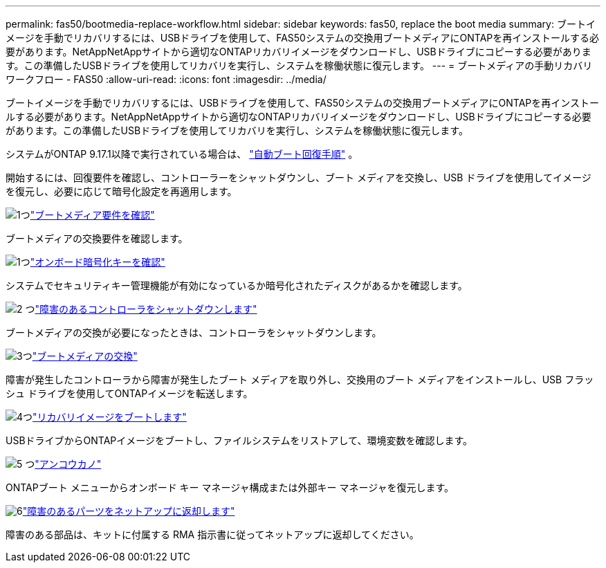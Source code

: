 ---
permalink: fas50/bootmedia-replace-workflow.html 
sidebar: sidebar 
keywords: fas50, replace the boot media 
summary: ブートイメージを手動でリカバリするには、USBドライブを使用して、FAS50システムの交換用ブートメディアにONTAPを再インストールする必要があります。NetAppNetAppサイトから適切なONTAPリカバリイメージをダウンロードし、USBドライブにコピーする必要があります。この準備したUSBドライブを使用してリカバリを実行し、システムを稼働状態に復元します。 
---
= ブートメディアの手動リカバリワークフロー - FAS50
:allow-uri-read: 
:icons: font
:imagesdir: ../media/


[role="lead"]
ブートイメージを手動でリカバリするには、USBドライブを使用して、FAS50システムの交換用ブートメディアにONTAPを再インストールする必要があります。NetAppNetAppサイトから適切なONTAPリカバリイメージをダウンロードし、USBドライブにコピーする必要があります。この準備したUSBドライブを使用してリカバリを実行し、システムを稼働状態に復元します。

システムがONTAP 9.17.1以降で実行されている場合は、 link:bootmedia-replace-workflow-bmr.html["自動ブート回復手順"] 。

開始するには、回復要件を確認し、コントローラーをシャットダウンし、ブート メディアを交換し、USB ドライブを使用してイメージを復元し、必要に応じて暗号化設定を再適用します。

.image:https://raw.githubusercontent.com/NetAppDocs/common/main/media/number-1.png["1つ"]link:bootmedia-replace-requirements.html["ブートメディア要件を確認"]
[role="quick-margin-para"]
ブートメディアの交換要件を確認します。

.image:https://raw.githubusercontent.com/NetAppDocs/common/main/media/number-2.png["1つ"]link:bootmedia-encryption-preshutdown-checks.html["オンボード暗号化キーを確認"]
[role="quick-margin-para"]
システムでセキュリティキー管理機能が有効になっているか暗号化されたディスクがあるかを確認します。

.image:https://raw.githubusercontent.com/NetAppDocs/common/main/media/number-3.png["2 つ"]link:bootmedia-shutdown.html["障害のあるコントローラをシャットダウンします"]
[role="quick-margin-para"]
ブートメディアの交換が必要になったときは、コントローラをシャットダウンします。

.image:https://raw.githubusercontent.com/NetAppDocs/common/main/media/number-4.png["3つ"]link:bootmedia-replace.html["ブートメディアの交換"]
[role="quick-margin-para"]
障害が発生したコントローラから障害が発生したブート メディアを取り外し、交換用のブート メディアをインストールし、USB フラッシュ ドライブを使用してONTAPイメージを転送します。

.image:https://raw.githubusercontent.com/NetAppDocs/common/main/media/number-5.png["4つ"]link:bootmedia-recovery-image-boot.html["リカバリイメージをブートします"]
[role="quick-margin-para"]
USBドライブからONTAPイメージをブートし、ファイルシステムをリストアして、環境変数を確認します。

.image:https://raw.githubusercontent.com/NetAppDocs/common/main/media/number-6.png["5 つ"]link:bootmedia-encryption-restore.html["アンコウカノ"]
[role="quick-margin-para"]
ONTAPブート メニューからオンボード キー マネージャ構成または外部キー マネージャを復元します。

.image:https://raw.githubusercontent.com/NetAppDocs/common/main/media/number-7.png["6"]link:bootmedia-complete-rma.html["障害のあるパーツをネットアップに返却します"]
[role="quick-margin-para"]
障害のある部品は、キットに付属する RMA 指示書に従ってネットアップに返却してください。
